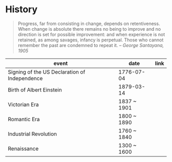 * History
:PROPERTIES:
:ID: 57fbaf47-0e20-4f48-8402-6163bac5b90b
:END:
#+begin_quote
Progress, far from consisting in change, depends on
retentiveness. When change is absolute there remains no being to
improve and no direction is set for possible improvement: and when
experience is not retained, as among savages, infancy is perpetual.
Those who cannot remember the past are condemned to repeat it.
-- /George Santayana, 1905/
#+end_quote
#+name: infoHistory
| event                                         | date        | link |
|-----------------------------------------------+-------------+------|
| Signing of the US Declaration of Independence | 1776-07-04  |      |
| Birth of Albert Einstein                      | 1879-03-14  |      |
| Victorian Era                                 | 1837 ~ 1901 |      |
| Romantic Era                                  | 1800 ~ 1890 |      |
| Industrial Revolution                         | 1760 ~ 1840 |      |
| Renaissance                                   | 1300 ~ 1600 |      |
